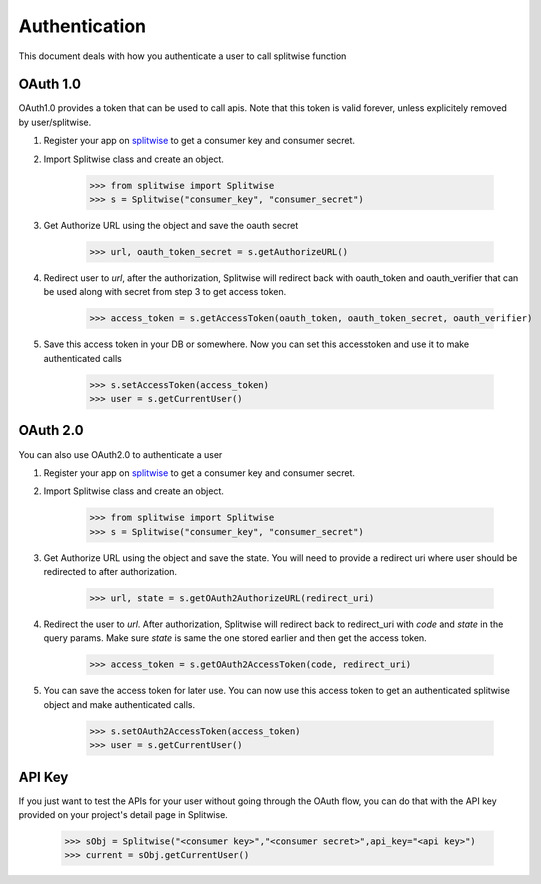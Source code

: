 .. _authenticate:

Authentication
==============

This document deals with how you authenticate a user to call splitwise function

OAuth 1.0
---------

OAuth1.0 provides a token that can be used to call apis. Note that this token is
valid forever, unless explicitely removed by user/splitwise.

1. Register your app on `splitwise <https://secure.splitwise.com/apps>`_ to get a consumer key and consumer secret.

2. Import Splitwise class and create an object.

        >>> from splitwise import Splitwise
        >>> s = Splitwise("consumer_key", "consumer_secret")

3. Get Authorize URL using the object and save the oauth secret

        >>> url, oauth_token_secret = s.getAuthorizeURL()

4. Redirect user to `url`, after the authorization, Splitwise will redirect back with oauth_token and oauth_verifier that can be used along with secret from step 3 to get access token.

        >>> access_token = s.getAccessToken(oauth_token, oauth_token_secret, oauth_verifier)

5. Save this access token in your DB or somewhere. Now you can set this accesstoken and use it to make authenticated calls

        >>> s.setAccessToken(access_token)
        >>> user = s.getCurrentUser()


OAuth 2.0
---------

You can also use OAuth2.0 to authenticate a user

1. Register your app on `splitwise <https://secure.splitwise.com/apps>`_ to get a consumer key and consumer secret.

2. Import Splitwise class and create an object.

        >>> from splitwise import Splitwise
        >>> s = Splitwise("consumer_key", "consumer_secret")

3. Get Authorize URL using the object and save the state. You will need to provide a redirect uri where user should be redirected to after authorization.

        >>> url, state = s.getOAuth2AuthorizeURL(redirect_uri)

4. Redirect the user to `url`. After authorization, Splitwise will redirect back to redirect_uri with `code` and `state` in the query params. Make sure `state` is same the one stored earlier and then get the access token.

        >>> access_token = s.getOAuth2AccessToken(code, redirect_uri)

5. You can save the access token for later use. You can now use this access token to get an authenticated splitwise object and make authenticated calls.

        >>> s.setOAuth2AccessToken(access_token)
        >>> user = s.getCurrentUser()

API Key
-------

If you just want to test the APIs for your user without going through the OAuth flow, you can do that with the API key provided on your project's detail page in Splitwise.

        >>> sObj = Splitwise("<consumer key>","<consumer secret>",api_key="<api key>")
        >>> current = sObj.getCurrentUser()
